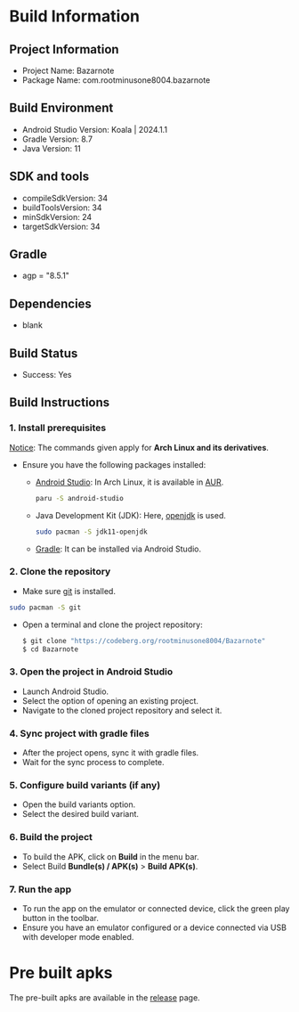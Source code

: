 * Build Information

** Project Information
- Project Name: Bazarnote
- Package Name: com.rootminusone8004.bazarnote

** Build Environment
- Android Studio Version: Koala | 2024.1.1
- Gradle Version: 8.7
- Java Version: 11

** SDK and tools
- compileSdkVersion: 34
- buildToolsVersion: 34
- minSdkVersion: 24
- targetSdkVersion: 34

** Gradle
- agp = "8.5.1"

** Dependencies
- blank

** Build Status
- Success: Yes

** Build Instructions
*** 1. Install prerequisites

_Notice_: The commands given apply for *Arch Linux and its derivatives*.

- Ensure you have the following packages installed:
  - [[https://developer.android.com/studio/install][Android Studio]]: In Arch Linux, it is available in [[https://aur.archlinux.org/packages/android-studio][AUR]].
    #+begin_src bash
  paru -S android-studio
    #+end_src
  - Java Development Kit (JDK): Here, [[https://openjdk.org][openjdk]] is used.
    #+begin_src bash
  sudo pacman -S jdk11-openjdk
    #+end_src
  - [[https://gradle.org/install][Gradle]]: It can be installed via Android Studio.
    
*** 2. Clone the repository
- Make sure [[https://git-scm.com][git]] is installed.
#+begin_src bash
  sudo pacman -S git
#+end_src
- Open a terminal and clone the project repository:
  #+begin_src bash
 $ git clone "https://codeberg.org/rootminusone8004/Bazarnote"
 $ cd Bazarnote
#+end_src
*** 3. Open the project in Android Studio
- Launch Android Studio.
- Select the option of opening an existing project.
- Navigate to the cloned project repository and select it.

*** 4. Sync project with gradle files
- After the project opens, sync it with gradle files.
- Wait for the sync process to complete.

*** 5. Configure build variants (if any)
- Open the build variants option.
- Select the desired build variant.

*** 6. Build the project
- To build the APK, click on *Build* in the menu bar.
- Select Build *Bundle(s) / APK(s)* > *Build APK(s)*.

*** 7. Run the app
- To run the app on the emulator or connected device, click the green play button in the toolbar.
- Ensure you have an emulator configured or a device connected via USB with developer mode enabled.

* Pre built apks

The pre-built apks are available in the [[https://codeberg.org/rootminusone8004/Bazarnote/releases][release]] page.
